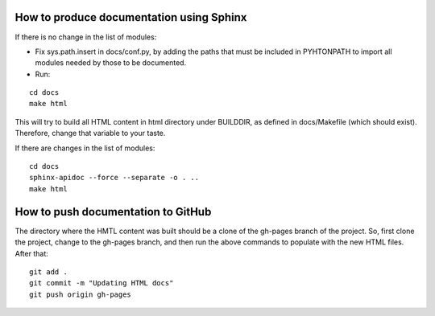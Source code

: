 How to produce documentation using Sphinx
=========================================

If there is no change in the list of modules:

* Fix sys.path.insert in docs/conf.py, by adding the paths that must be included in PYHTONPATH to import all modules needed by those to be documented.

* Run:

::

   cd docs
   make html

This will try to build all HTML content in html directory under BUILDDIR, as defined in docs/Makefile (which should exist). Therefore, change that variable to your taste.

If there are changes in the list of modules:

::

   cd docs
   sphinx-apidoc --force --separate -o . ..
   make html

How to push documentation to GitHub
===================================

The directory where the HMTL content was built should be a clone of the gh-pages branch of the project. So, first clone the project, change to the gh-pages branch, and then run the above commands to populate with the new HTML files. After that:

::

   git add .
   git commit -m "Updating HTML docs" 
   git push origin gh-pages
